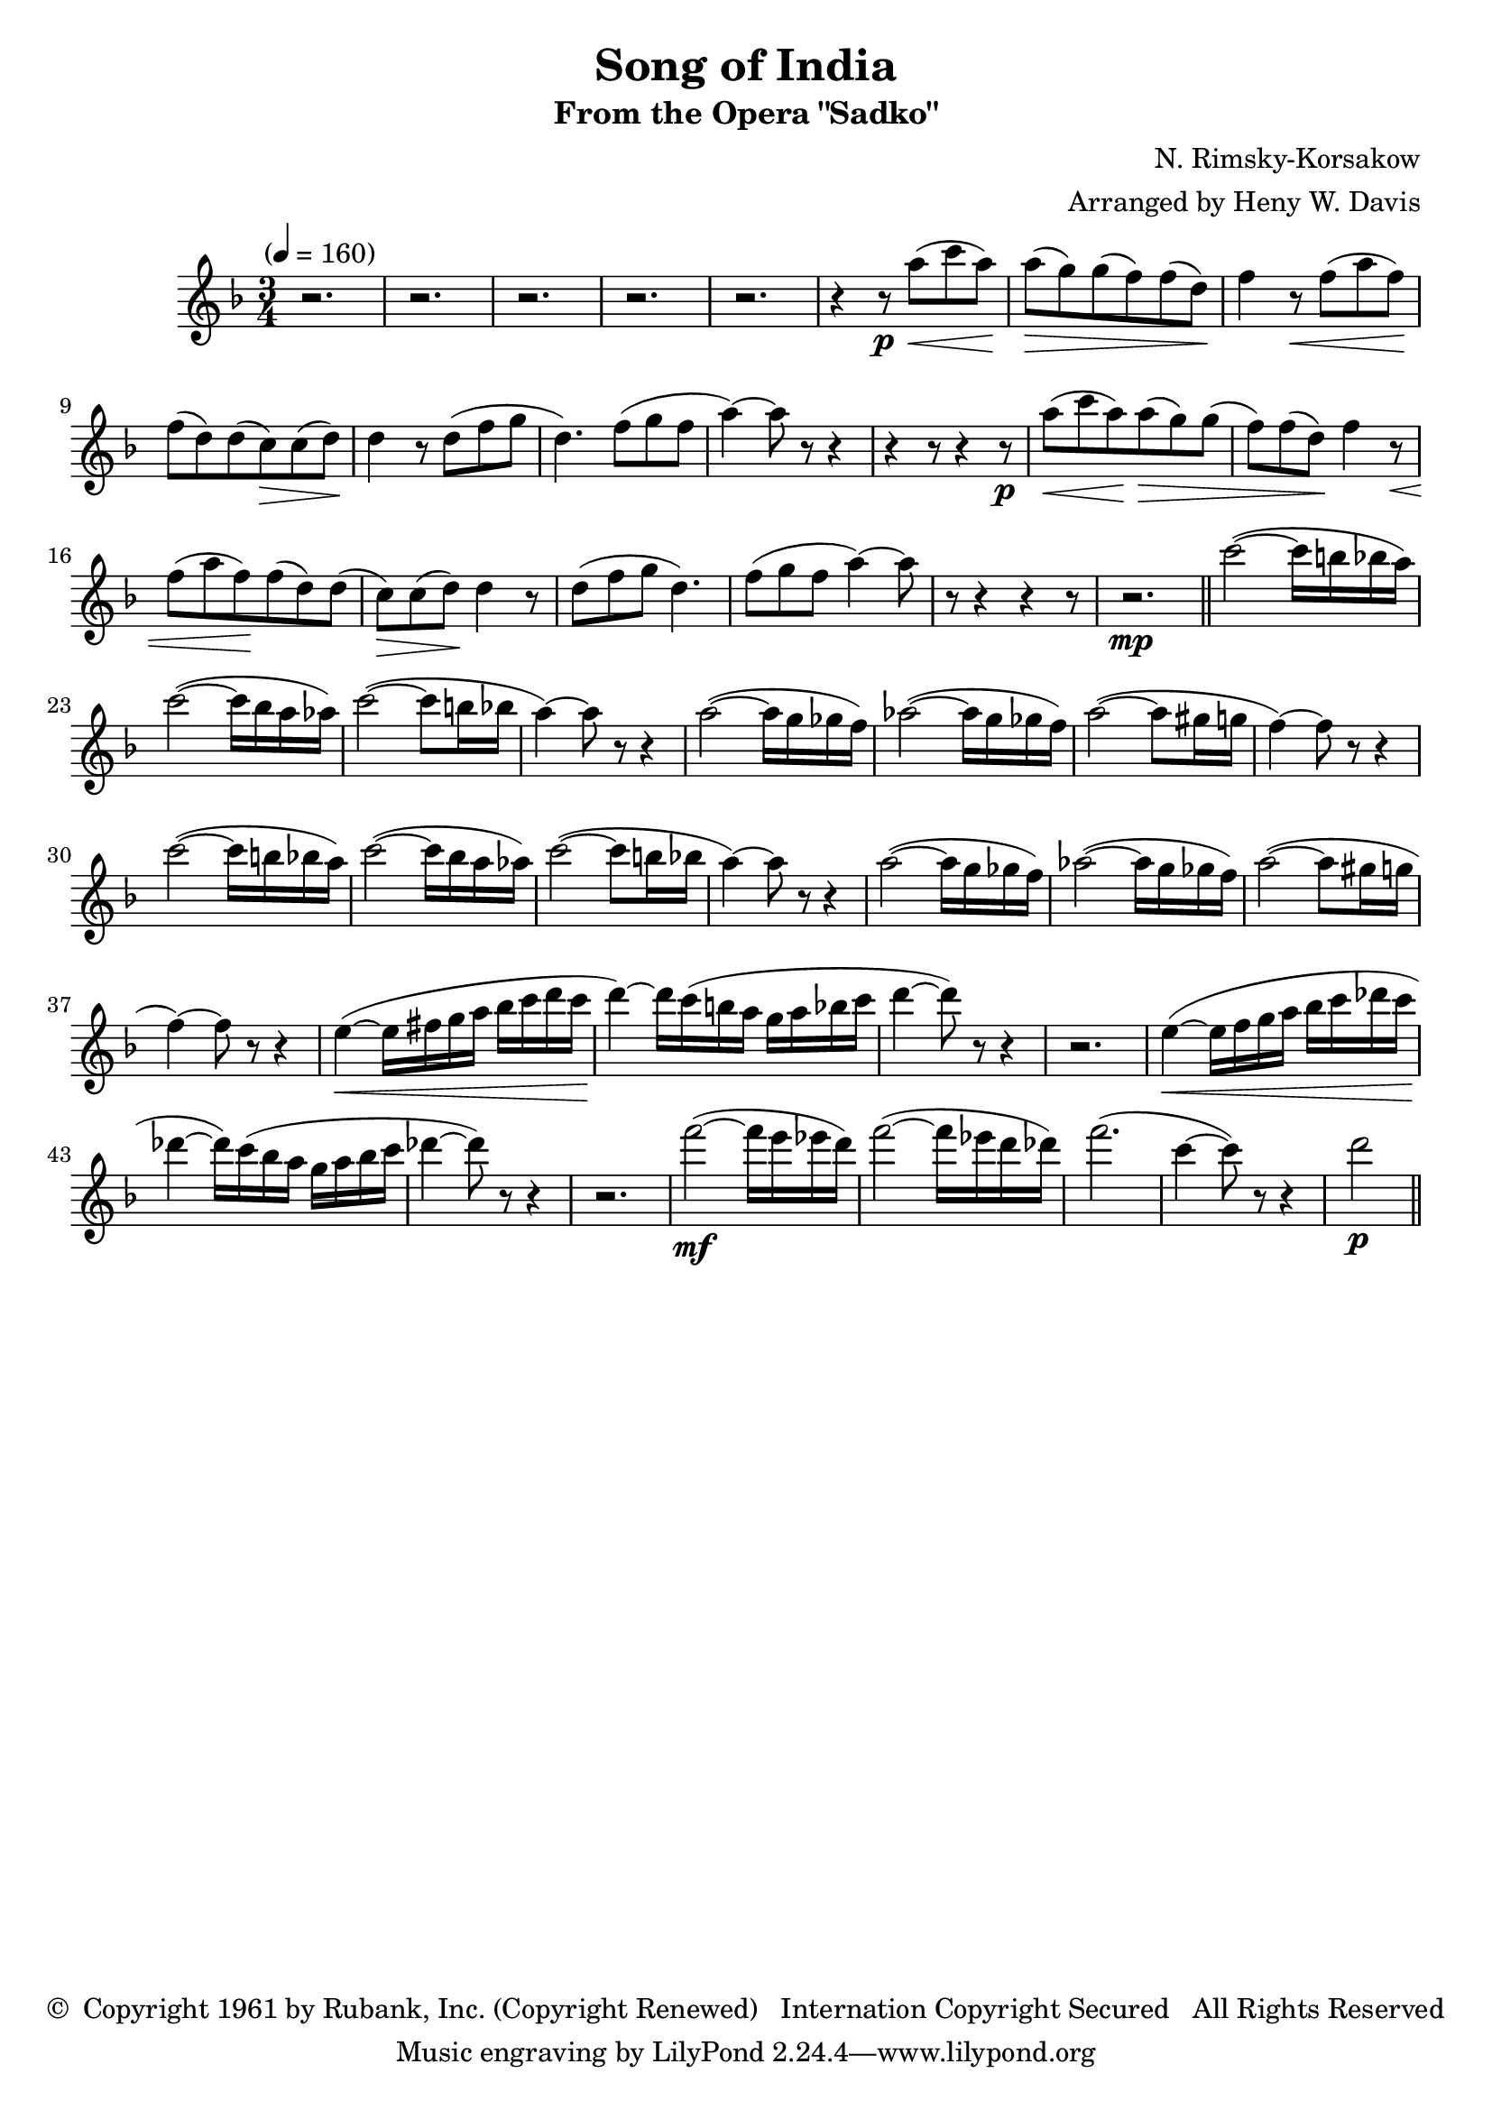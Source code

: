 \header {
	title = "Song of India"
	subtitle = "From the Opera \"Sadko\""
	composer = "N. Rimsky-Korsakow"
	arranger = "Arranged by Heny W. Davis"
	copyright = \markup { \char ##x00A9 " Copyright 1961 by Rubank, Inc. (Copyright Renewed) \n Internation Copyright Secured   All Rights Reserved" }
}

melody = \relative c' {
	\clef treble
	\key f \major
	\time 3/4
	\tempo "" 4=160

	r2. r2. r2. r2. r2.
	\repeat unfold 2 {
		r4 r8\p
		a''8(\< c a)\! a(\> g) g( f) f( d)\!
		f4 r8\< f( a f)\! f( d) d( c\>) c( d)\! d4 r8 d8( f g d4.) f8( g f a4~) a8 r8 r4 
		r4 r8
	}
	r2.\mp \bar "||"

	\repeat unfold 2 { 
		c2(~ c16 b bes a) c2(~ c16 bes a aes)
		c2(~ c8 b16 bes a4)~ a8 r8 r4
		a2(~ a16 g ges f)
		aes2(~ aes16 g ges f)
		a2(~ a8 gis16 g f4)~ f8 r8 r4
	}

	e4(~\< e16 fis g a bes c d c\! d4)~ d16 c( b a g a bes c d4~ d8) r8 r4
	r2.
	e,4(~\< e16 f g a bes c des c\! des4~ des16) c( bes a g a bes c des4~ des8) r8 r4 |
	r2. f2(~\mf f16 e ees d) f2(~ f16 ees d des) f2.( c4~ c8) r8 r4 |

	d2(~\p ) \bar "||" |
}

\score {

	\new Staff {
		\set Staff.midiInstrument = #"flute"
		\melody
	}
	\layout { }
	\midi { }
}

\version "2.18.2"
